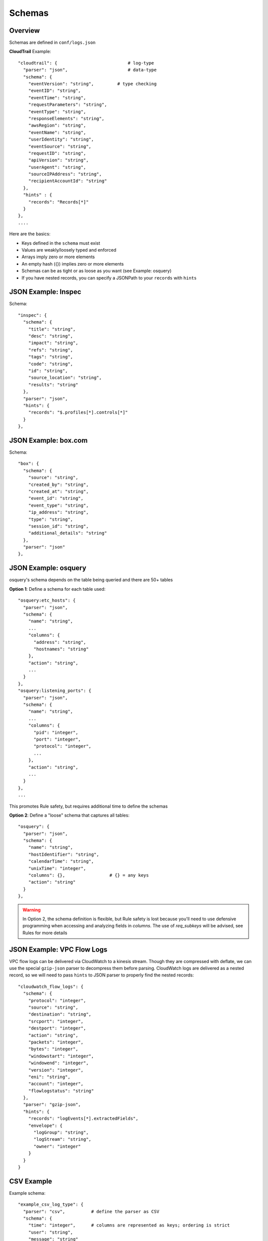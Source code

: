 Schemas
=======

Overview
--------

Schemas are defined in ``conf/logs.json``

**CloudTrail** Example::

  "cloudtrail": {                           # log-type
    "parser": "json",                       # data-type
    "schema": {
      "eventVersion": "string",         # type checking
      "eventID": "string",
      "eventTime": "string",
      "requestParameters": "string",
      "eventType": "string",
      "responseElements": "string",
      "awsRegion": "string",
      "eventName": "string",
      "userIdentity": "string",
      "eventSource": "string",
      "requestID": "string",
      "apiVersion": "string",
      "userAgent": "string",
      "sourceIPAddress": "string",
      "recipientAccountId": "string"
    },
    "hints" : {
      "records": "Records[*]"
    }
  },
  ....


Here are the basics:

* Keys defined in the ``schema`` must exist
* Values are weakly/loosely typed and enforced
* Arrays imply zero or more elements
* An empty hash ({}) implies zero or more elements
* Schemas can be as tight or as loose as you want (see Example: osquery)
* If you have nested records, you can specify a JSONPath to your ``records`` with ``hints``

JSON Example: Inspec
--------------------
Schema::

  "inspec": {
    "schema": {
      "title": "string",
      "desc": "string",
      "impact": "string",
      "refs": "string",
      "tags": "string",
      "code": "string",
      "id": "string",
      "source_location": "string",
      "results": "string"
    },
    "parser": "json",
    "hints": {
      "records": "$.profiles[*].controls[*]"
    }
  },

JSON Example: box.com
---------------------

Schema::

  "box": {
    "schema": {
      "source": "string",
      "created_by": "string",
      "created_at": "string",
      "event_id": "string",
      "event_type": "string",
      "ip_address": "string",
      "type": "string",
      "session_id": "string",
      "additional_details": "string"
    },
    "parser": "json"
  },

JSON Example: osquery
---------------------

osquery's schema depends on the table being queried and there are 50+ tables

**Option 1**: Define a schema for each table used::

  "osquery:etc_hosts": {
    "parser": "json",
    "schema": {
      "name": "string",
      ...
      "columns": {
        "address": "string",
        "hostnames": "string"
      },
      "action": "string",
      ...
    }
  },
  "osquery:listening_ports": {
    "parser": "json",
    "schema": {
      "name": "string",
      ...
      "columns": {
        "pid": "integer",
        "port": "integer",
        "protocol": "integer",
        ...
      },
      "action": "string",
      ...
    }
  },
  ...

This promotes Rule safety, but requires additional time to define the schemas


**Option 2**: Define a "loose" schema that captures all tables::

  "osquery": {
    "parser": "json",
    "schema": {
      "name": "string",
      "hostIdentifier": "string",
      "calendarTime": "string",
      "unixTime": "integer",
      "columns": {},                 # {} = any keys
      "action": "string"
    }
  },

.. warning:: In Option 2, the schema definition is flexible, but Rule safety is lost because you'll need to use defensive programming when accessing and analyzing fields in `columns`. The use of `req_subkeys` will be advised, see Rules for more details


JSON Example: VPC Flow Logs
---------------------------

VPC flow logs can be delivered via CloudWatch to a kinesis stream. Though they are compressed with deflate, we can use the special ``gzip-json`` parser to decompress them before parsing. CloudWatch logs are delivered as a nested record, so we will need to pass ``hints`` to JSON parser to properly find the nested records::

  "cloudwatch_flow_logs": {
    "schema": {
      "protocol": "integer",
      "source": "string",
      "destination": "string",
      "srcport": "integer",
      "destport": "integer",
      "action": "string",
      "packets": "integer",
      "bytes": "integer",
      "windowstart": "integer",
      "windowend": "integer",
      "version": "integer",
      "eni": "string",
      "account": "integer",
      "flowlogstatus": "string"
    },
    "parser": "gzip-json",
    "hints": {
      "records": "logEvents[*].extractedFields",
      "envelope": {
        "logGroup": "string",
        "logStream": "string",
        "owner": "integer"
      }
    }
  }


CSV Example
-----------

Example schema::

  "example_csv_log_type": {
    "parser": "csv",          # define the parser as CSV
    "schema": {
      "time": "integer",      # columns are represented as keys; ordering is strict
      "user": "string",
      "message": "string"
    },
    "hints": {                # hints are used to aid in data classification
      "user": [
        "john_adams"          # user must be john_adams
      ],
      "message": [            # message must be "apple*" OR "*orange"
        "apple*",
        "*orange"
      ]
    }
  },

For CSV, ``hints`` are used to aid in data classification since StreamAlert is stateless and does not have access to the CSV header


Example logs::

  1485729127,john_adams,apple            # match: yes (john_adams, apple*)
  1485729127,john_adams,apple tree       # match: yes (john_adams, apple*)
  1485729127,john_adams,fuji apple       # match: no
  1485729127,john_adams,orange           # match: yes (john_adams, *orange)
  1485729127,john_adams,bright orange    # match: yes (john_adams, *orange)
  1485729127,chris_doey,bright orange    # match: no



CSV Example w/nesting
---------------------

Some CSV logs have nested fields

Example logs::

  1485729127,john_adams,memcache us-east1    # time,user,message; message = role,region
  1485729127,john_adams,mysqldb us-west1


You can support this with a schema like the following::

  "example_csv_with_nesting": {
    "parser": "csv",
    "schema": {
      "time": "integer",
      "user": "string",
      "message": {
        "role": "string",
        "region": "string"
      }
    },
    "hints": [
      ...
    ]
  },

Key-Value (KV) Example
----------------------

Example schema::

  "example_auditd": {
    "parser": "kv",          # define the parser as kv
    "delimiter": " ",        # define the delimiter
    "separator": "=",        # define the separator
    "schema": {
      "type": "string",
      "msg": "string",
      "arch": "string",
      "syscall": "string",
      "success": "string",
      "exit": "string",
      "a0": "string",
      "a1": "string",
      "a2": "string",
      "a3": "string",
      "items": "string",
      "ppid": "integer",
      "pid": "integer",
      "auid": "integer",
      "uid": "integer",
      "gid": "integer",
      "euid": "integer",
      "suid": "integer",
      "fsuid": "integer",
      "egid": "integer",
      "sgid": "integer",
      "fsgid": "integer",
      "tty": "string",
      "ses": "string",
      "comm": "string",
      "exe": "string",
      "subj": "string",
      "key": "string",
      "type_2": "string",
      "msg_2": "string",
      "cwd": "string",
      "type_3": "string",
      "msg_3": "string",
      "item": "string",
      "name": "string",
      "inode": "string",
      "dev": "string",
      "mode": "integer",
      "ouid": "integer",
      "ogid": "integer",
      "rdev": "string",
      "obj": "string"
    }
  },

Syslog Example
--------------

Example schema::

  "example_syslog": {
    "parser": "syslog",
    "schema": {
      "timestamp": "string",
      "host": "string",
      "application": "string",
      "message": "string"
    }
  }


StreamAlert is configured to match syslog events with the following format::

  timestamp(Month DD HH:MM:SS) host application: message

Example(s)::

  Jan 10 19:35:33 vagrant-ubuntu-trusty-64 sudo: session opened for root
  Jan 10 19:35:13 vagrant-ubuntu-precise-32 ssh[13941]: login for jack

